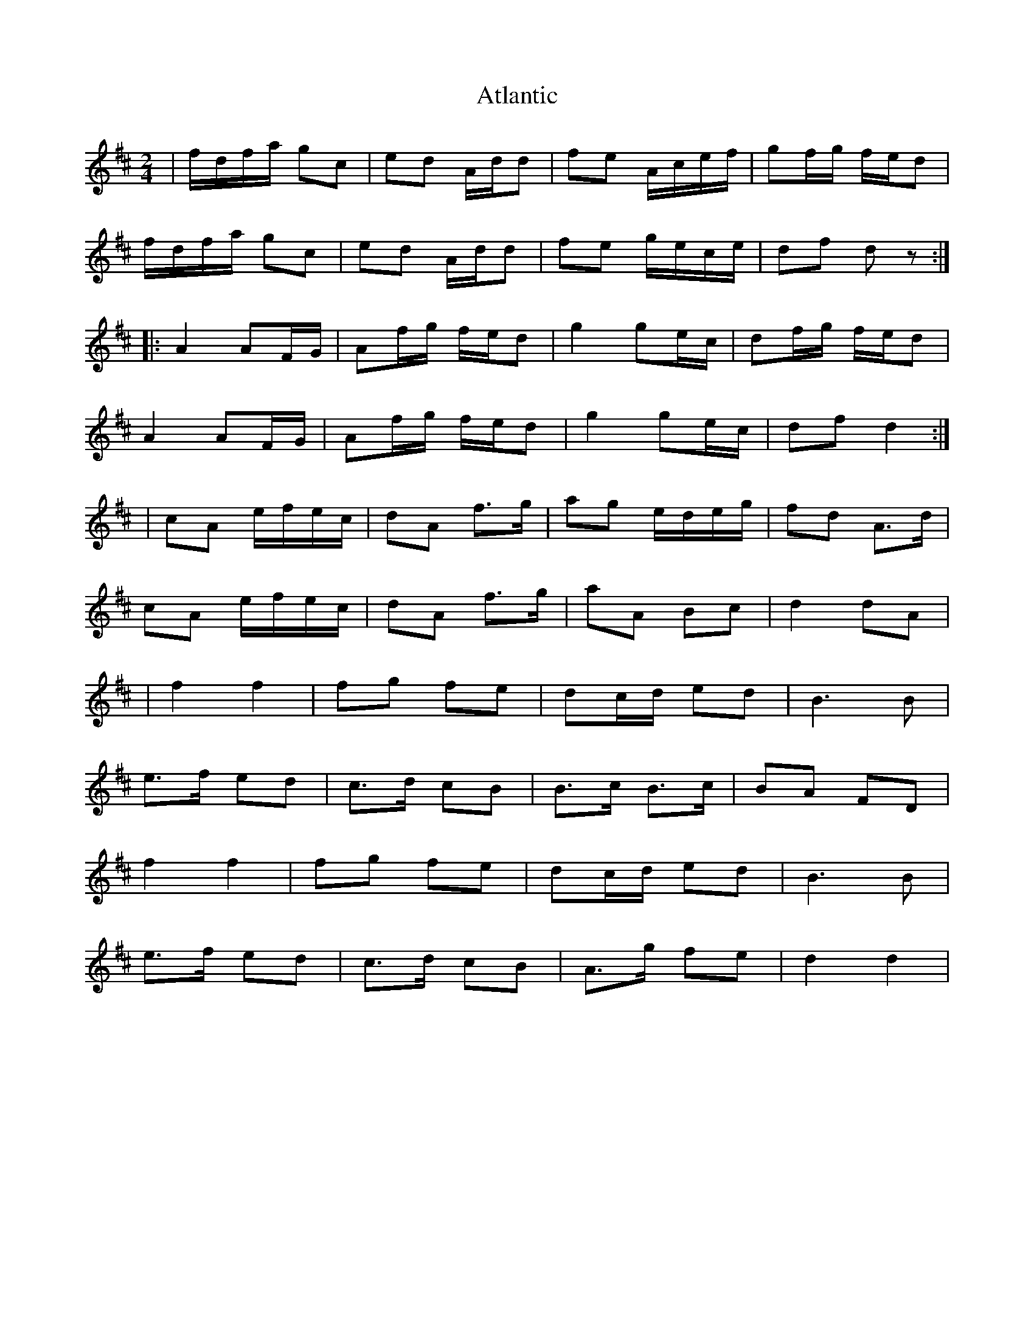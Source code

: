 X: 1
T: Atlantic
Z: gian marco
S: https://thesession.org/tunes/1809#setting1809
R: polka
M: 2/4
L: 1/8
K: Dmaj
|f/d/f/a/ gc|ed A/d/d|fe A/c/e/f/|gf/g/ f/e/d|
f/d/f/a/ gc|ed A/d/d|fe g/e/c/e/|df dz:|
|:A2 AF/G/|Af/g/ f/e/d|g2 ge/c/|df/g/ f/e/d|
A2 AF/G/|Af/g/ f/e/d|g2 ge/c/|df d2:|
|cA e/f/e/c/|dA f>g|ag e/d/e/g/|fd A>d|
cA e/f/e/c/|dA f>g|aA Bc|d2 dA|
|f2f2|fg fe|dc/d/ ed|B3B|
e>f ed|c>d cB|B>c B>c|BA FD|
f2f2|fg fe|dc/d/ ed|B3B|
e>f ed|c>d cB|A>g fe|d2 d2|
